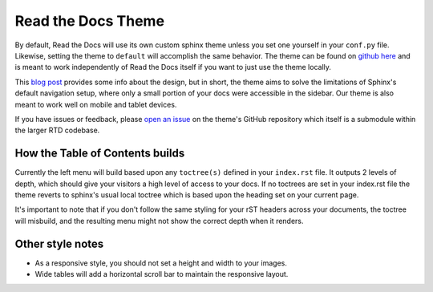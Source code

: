 Read the Docs Theme
===================

.. image:: /img/screen_mobile.png

By default, Read the Docs will use its own custom sphinx theme unless you set one yourself
in your ``conf.py`` file. Likewise, setting the theme to ``default`` will accomplish the
same behavior. The theme can be found on `github here`_ and is meant to work
independently of Read the Docs itself if you want to just use the theme locally.

This `blog post`_ provides some info about the design, but
in short, the theme aims to solve the limitations of Sphinx's default navigation setup,
where only a small portion of your docs were accessible in the sidebar. Our theme is also
meant to work well on mobile and tablet devices.

If you have issues or feedback, please `open an issue`_ on the theme's GitHub repository
which itself is a submodule within the larger RTD codebase.

How the Table of Contents builds
--------------------------------

Currently the left menu will build based upon any ``toctree(s)`` defined in your ``index.rst`` file.
It outputs 2 levels of depth, which should give your visitors a high level of access to your
docs. If no toctrees are set in your index.rst file the theme reverts to sphinx's usual
local toctree which is based upon the heading set on your current page.

It's important to note that if you don't follow the same styling for your rST headers across
your documents, the toctree will misbuild, and the resulting menu might not show the correct
depth when it renders.

Other style notes
-----------------

* As a responsive style, you should not set a height and width to your images.
* Wide tables will add a horizontal scroll bar to maintain the responsive layout.

.. _github here: https://www.github.com/snide/sphinx_rtd_theme
.. _blog post: http://ericholscher.com/blog/2013/nov/4/new-theme-read-the-docs/
.. _open an issue: https://github.com/snide/sphinx_rtd_theme/issues
